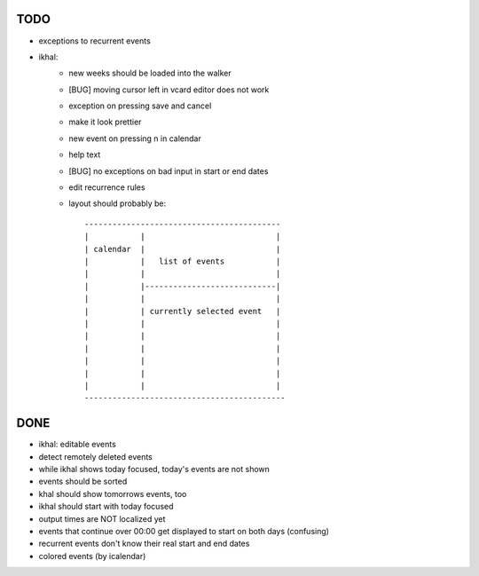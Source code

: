 TODO
====

* exceptions to recurrent events

* ikhal:
   * new weeks should be loaded into the walker
   * [BUG] moving cursor left in vcard editor does not work
   * exception on pressing save and cancel
   * make it look prettier
   * new event on pressing n in calendar
   * help text
   * [BUG] no exceptions on bad input in start or end dates
   * edit recurrence rules
   * layout should probably be::

        ------------------------------------------
        |           |                            |
        | calendar  |                            |
        |           |   list of events           |
        |           |                            |
        |           |----------------------------|
        |           |                            |
        |           | currently selected event   |
        |           |                            |
        |           |                            |
        |           |                            |
        |           |                            |
        |           |                            |
        |           |                            |
        -------------------------------------------

DONE
====
* ikhal: editable events
* detect remotely deleted events
* while ikhal shows today focused, today's events are not shown
* events should be sorted
* khal should show tomorrows events, too
* ikhal should start with today focused
* output times are NOT localized yet
* events that continue over 00:00 get displayed to start on both days
  (confusing)
* recurrent events don't know their real start and end dates
* colored events (by icalendar)
